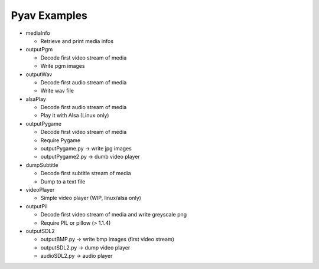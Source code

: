 =================
 Pyav Examples
=================


* mediaInfo

  * Retrieve and print media infos 


* outputPgm

  * Decode first video stream of media
  
  * Write pgm images


* outputWav

  * Decode first audio stream of media
  
  * Write wav file


* alsaPlay

  * Decode first audio stream of media

  * Play it with Alsa (Linux only)


* outputPygame

  * Decode first video stream of media
  
  * Require Pygame

  * outputPygame.py -> write jpg images
  
  * outputPygame2.py -> dumb video player


* dumpSubtitle

  * Decode first subtitle stream of media
  
  * Dump to a text file


* videoPlayer

  * Simple video player (WIP, linux/alsa only) 


* outputPil

  * Decode first video stream of media and write greyscale png
  
  * Require PIL or pillow (> 1.1.4)


* outputSDL2

  * outputBMP.py -> write bmp images (first video stream)

  * outputSDL2.py -> dump video player

  * audioSDL2.py -> audio player
